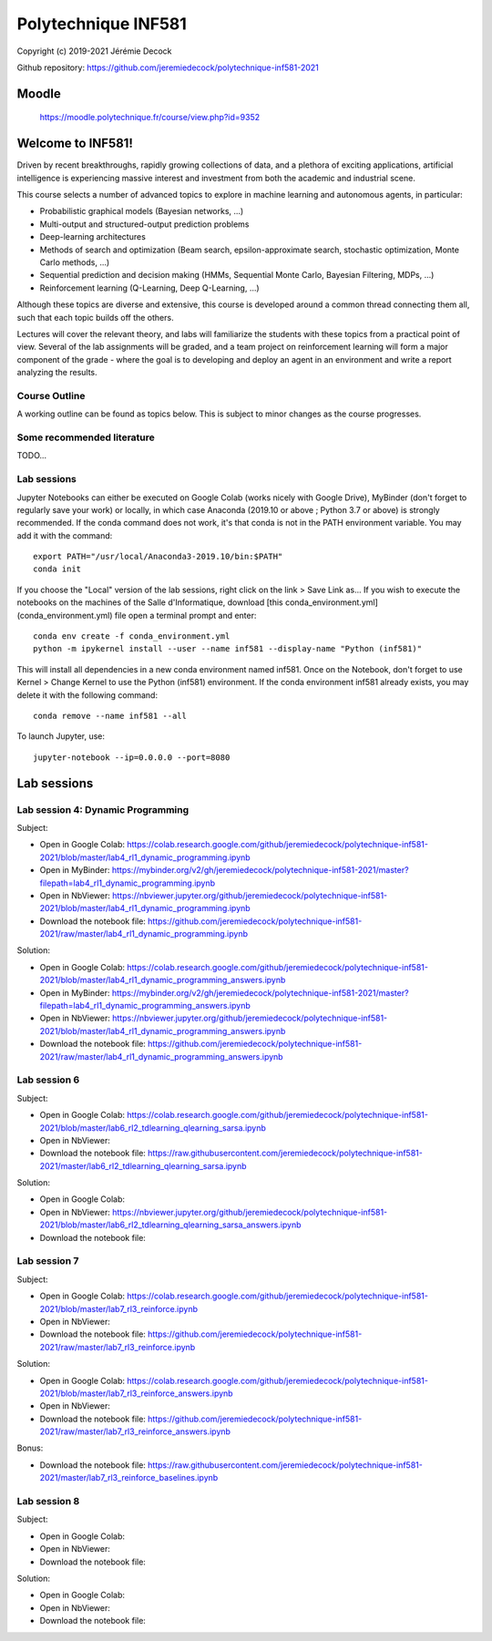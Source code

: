 ====================
Polytechnique INF581
====================

Copyright (c) 2019-2021 Jérémie Decock

.. image:: logo.jpg
    :width: 100
    :alt: Alternative text


Github repository: https://github.com/jeremiedecock/polytechnique-inf581-2021


Moodle
======

    https://moodle.polytechnique.fr/course/view.php?id=9352


Welcome to INF581!
==================

Driven by recent breakthroughs, rapidly growing collections of data, and a plethora of exciting applications, artificial intelligence is experiencing massive interest and investment from both the academic and industrial scene.

This course selects a number of advanced topics to explore in machine learning and autonomous agents, in particular:

- Probabilistic graphical models (Bayesian networks, ...)
- Multi-output and structured-output prediction problems
- Deep-learning architectures
- Methods of search and optimization (Beam search, epsilon-approximate search, stochastic optimization, Monte Carlo methods, ...)
- Sequential prediction and decision making (HMMs, Sequential Monte Carlo, Bayesian Filtering, MDPs, ...)
- Reinforcement learning (Q-Learning, Deep Q-Learning, ...)

Although these topics are diverse and extensive, this course is developed around a common thread connecting them all, such that each topic builds off the others.

Lectures will cover the relevant theory, and labs will familiarize the students with these topics from a practical point of view. Several of the lab assignments will be graded,
and a team project on reinforcement learning will form a major component of the grade - where the goal is to developing and deploy an agent in an environment and write a report analyzing the results.

Course Outline
--------------

A working outline can be found as topics below. This is subject to minor changes as the course progresses. 


Some recommended literature
---------------------------

TODO...


Lab sessions
------------

Jupyter Notebooks can either be executed on Google Colab (works nicely with Google Drive), MyBinder (don't forget to regularly save your work) or locally,
in which case Anaconda (2019.10 or above ; Python 3.7 or above) is strongly recommended.
If the conda command does not work, it's that conda is not in the PATH environment variable. You may add it with the command::

    export PATH="/usr/local/Anaconda3-2019.10/bin:$PATH"
    conda init

If you choose the "Local" version of the lab sessions, right click on the link > Save Link as...
If you wish to execute the notebooks on the machines of the Salle d'Informatique, download [this conda_environment.yml](conda_environment.yml) file open a terminal prompt and enter::

    conda env create -f conda_environment.yml
    python -m ipykernel install --user --name inf581 --display-name "Python (inf581)"

This will install all dependencies in a new conda environment named inf581. Once on the Notebook, don't forget to use Kernel > Change Kernel to use the Python (inf581) environment.
If the conda environment inf581 already exists, you may delete it with the following command::

    conda remove --name inf581 --all


To launch Jupyter, use::

    jupyter-notebook --ip=0.0.0.0 --port=8080


Lab sessions
============

Lab session 4: Dynamic Programming
----------------------------------

Subject:

- Open in Google Colab: https://colab.research.google.com/github/jeremiedecock/polytechnique-inf581-2021/blob/master/lab4_rl1_dynamic_programming.ipynb
- Open in MyBinder: https://mybinder.org/v2/gh/jeremiedecock/polytechnique-inf581-2021/master?filepath=lab4_rl1_dynamic_programming.ipynb
- Open in NbViewer: https://nbviewer.jupyter.org/github/jeremiedecock/polytechnique-inf581-2021/blob/master/lab4_rl1_dynamic_programming.ipynb
- Download the notebook file: https://github.com/jeremiedecock/polytechnique-inf581-2021/raw/master/lab4_rl1_dynamic_programming.ipynb

Solution:

- Open in Google Colab: https://colab.research.google.com/github/jeremiedecock/polytechnique-inf581-2021/blob/master/lab4_rl1_dynamic_programming_answers.ipynb
- Open in MyBinder: https://mybinder.org/v2/gh/jeremiedecock/polytechnique-inf581-2021/master?filepath=lab4_rl1_dynamic_programming_answers.ipynb
- Open in NbViewer: https://nbviewer.jupyter.org/github/jeremiedecock/polytechnique-inf581-2021/blob/master/lab4_rl1_dynamic_programming_answers.ipynb
- Download the notebook file: https://github.com/jeremiedecock/polytechnique-inf581-2021/raw/master/lab4_rl1_dynamic_programming_answers.ipynb


Lab session 6
-------------

Subject:

- Open in Google Colab: https://colab.research.google.com/github/jeremiedecock/polytechnique-inf581-2021/blob/master/lab6_rl2_tdlearning_qlearning_sarsa.ipynb
- Open in NbViewer: 
- Download the notebook file: https://raw.githubusercontent.com/jeremiedecock/polytechnique-inf581-2021/master/lab6_rl2_tdlearning_qlearning_sarsa.ipynb

Solution:

- Open in Google Colab: 
- Open in NbViewer: https://nbviewer.jupyter.org/github/jeremiedecock/polytechnique-inf581-2021/blob/master/lab6_rl2_tdlearning_qlearning_sarsa_answers.ipynb
- Download the notebook file: 

Lab session 7
-------------

Subject:

- Open in Google Colab: https://colab.research.google.com/github/jeremiedecock/polytechnique-inf581-2021/blob/master/lab7_rl3_reinforce.ipynb
- Open in NbViewer: 
- Download the notebook file: https://github.com/jeremiedecock/polytechnique-inf581-2021/raw/master/lab7_rl3_reinforce.ipynb

Solution:

- Open in Google Colab: https://colab.research.google.com/github/jeremiedecock/polytechnique-inf581-2021/blob/master/lab7_rl3_reinforce_answers.ipynb
- Open in NbViewer: 
- Download the notebook file: https://github.com/jeremiedecock/polytechnique-inf581-2021/raw/master/lab7_rl3_reinforce_answers.ipynb

Bonus:

- Download the notebook file: https://raw.githubusercontent.com/jeremiedecock/polytechnique-inf581-2021/master/lab7_rl3_reinforce_baselines.ipynb

Lab session 8
-------------

Subject:

- Open in Google Colab: 
- Open in NbViewer: 
- Download the notebook file: 

Solution:

- Open in Google Colab: 
- Open in NbViewer: 
- Download the notebook file: 
